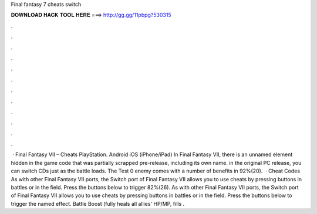 Final fantasy 7 cheats switch

𝐃𝐎𝐖𝐍𝐋𝐎𝐀𝐃 𝐇𝐀𝐂𝐊 𝐓𝐎𝐎𝐋 𝐇𝐄𝐑𝐄 ===> http://gg.gg/11pbpg?530315

.

.

.

.

.

.

.

.

.

.

.

.

 · Final Fantasy VII – Cheats PlayStation. Android iOS (iPhone/iPad) In Final Fantasy VII, there is an unnamed element hidden in the game code that was partially scrapped pre-release, including its own name. in the original PC release, you can switch CDs just as the battle loads. The Test 0 enemy comes with a number of benefits in 92%(20).  · Cheat Codes As with other Final Fantasy VII ports, the Switch port of Final Fantasy VII allows you to use cheats by pressing buttons in battles or in the field. Press the buttons below to trigger 82%(26). As with other Final Fantasy VII ports, the Switch port of Final Fantasy VII allows you to use cheats by pressing buttons in battles or in the field. Press the buttons below to trigger the named effect. Battle Boost (fully heals all allies' HP/MP, fills .